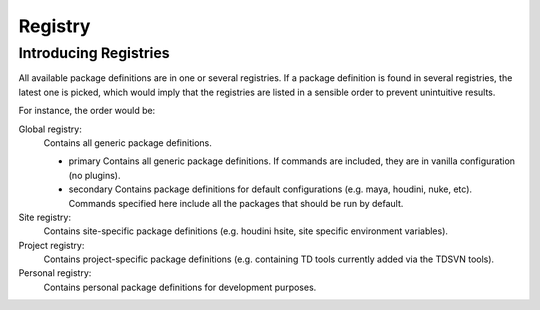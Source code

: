.. _tutorial/registry:

Registry
========

Introducing Registries
----------------------

All available package definitions are in one or several registries. If a package
definition is found in several registries, the latest one is picked, which would
imply that the registries are listed in a sensible order to prevent unintuitive
results.

For instance, the order would be:

Global registry:
  Contains all generic package definitions.

  * primary
    Contains all generic package definitions. If commands are included, they
    are in vanilla configuration (no plugins).

  * secondary
    Contains package definitions for default configurations (e.g. maya,
    houdini, nuke, etc). Commands specified here include all the packages
    that should be run by default.

Site registry:
  Contains site-specific package definitions (e.g. houdini hsite, site specific
  environment variables).

Project registry:
  Contains project-specific package definitions (e.g. containing TD tools
  currently added via the TDSVN tools).

Personal registry:
  Contains personal package definitions for development purposes.
